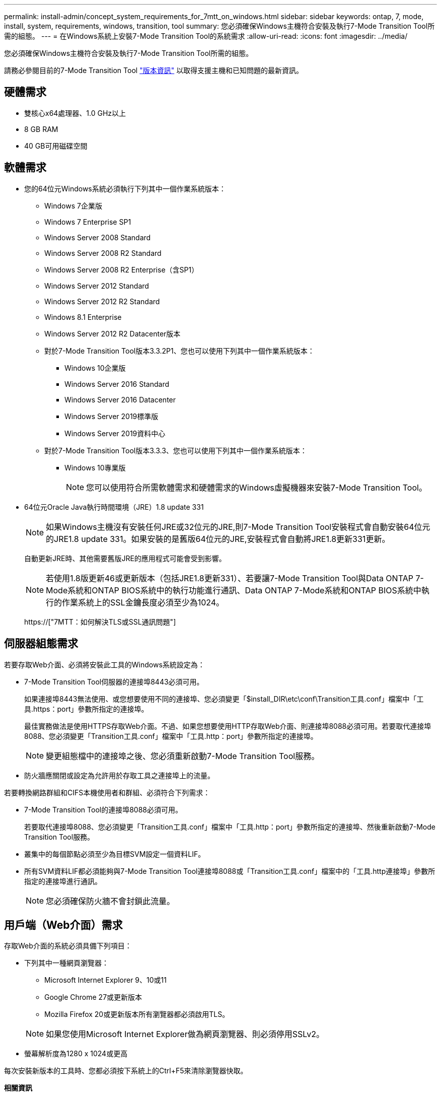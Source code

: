 ---
permalink: install-admin/concept_system_requirements_for_7mtt_on_windows.html 
sidebar: sidebar 
keywords: ontap, 7, mode, install, system, requirements, windows, transition, tool 
summary: 您必須確保Windows主機符合安裝及執行7-Mode Transition Tool所需的組態。 
---
= 在Windows系統上安裝7-Mode Transition Tool的系統需求
:allow-uri-read: 
:icons: font
:imagesdir: ../media/


[role="lead"]
您必須確保Windows主機符合安裝及執行7-Mode Transition Tool所需的組態。

請務必參閱目前的7-Mode Transition Tool link:http://docs.netapp.com/us-en/ontap-7mode-transition/releasenotes.html["版本資訊"] 以取得支援主機和已知問題的最新資訊。



== 硬體需求

* 雙核心x64處理器、1.0 GHz以上
* 8 GB RAM
* 40 GB可用磁碟空間




== 軟體需求

* 您的64位元Windows系統必須執行下列其中一個作業系統版本：
+
** Windows 7企業版
** Windows 7 Enterprise SP1
** Windows Server 2008 Standard
** Windows Server 2008 R2 Standard
** Windows Server 2008 R2 Enterprise（含SP1）
** Windows Server 2012 Standard
** Windows Server 2012 R2 Standard
** Windows 8.1 Enterprise
** Windows Server 2012 R2 Datacenter版本
** 對於7-Mode Transition Tool版本3.3.2P1、您也可以使用下列其中一個作業系統版本：
+
*** Windows 10企業版
*** Windows Server 2016 Standard
*** Windows Server 2016 Datacenter
*** Windows Server 2019標準版
*** Windows Server 2019資料中心


** 對於7-Mode Transition Tool版本3.3.3、您也可以使用下列其中一個作業系統版本：
+
*** Windows 10專業版
+

NOTE: 您可以使用符合所需軟體需求和硬體需求的Windows虛擬機器來安裝7-Mode Transition Tool。





* 64位元Oracle Java執行時間環境（JRE）1.8 update 331
+

NOTE: 如果Windows主機沒有安裝任何JRE或32位元的JRE,則7-Mode Transition Tool安裝程式會自動安裝64位元的JRE1.8 update 331。如果安裝的是舊版64位元的JRE,安裝程式會自動將JRE1.8更新331更新。

+
自動更新JRE時、其他需要舊版JRE的應用程式可能會受到影響。

+

NOTE: 若使用1.8版更新46或更新版本（包括JRE1.8更新331）、若要讓7-Mode Transition Tool與Data ONTAP 7-Mode系統和ONTAP BIOS系統中的執行功能進行通訊、Data ONTAP 7-Mode系統和ONTAP BIOS系統中執行的作業系統上的SSL金鑰長度必須至少為1024。

+
https://["7MTT：如何解決TLS或SSL通訊問題"]





== 伺服器組態需求

若要存取Web介面、必須將安裝此工具的Windows系統設定為：

* 7-Mode Transition Tool伺服器的連接埠8443必須可用。
+
如果連接埠8443無法使用、或您想要使用不同的連接埠、您必須變更「$install_DIR\etc\conf\Transition工具.conf」檔案中「工具.https：port」參數所指定的連接埠。

+
最佳實務做法是使用HTTPS存取Web介面。不過、如果您想要使用HTTP存取Web介面、則連接埠8088必須可用。若要取代連接埠8088、您必須變更「Transition工具.conf」檔案中「工具.http：port」參數所指定的連接埠。

+

NOTE: 變更組態檔中的連接埠之後、您必須重新啟動7-Mode Transition Tool服務。

* 防火牆應關閉或設定為允許用於存取工具之連接埠上的流量。


若要轉換網路群組和CIFS本機使用者和群組、必須符合下列需求：

* 7-Mode Transition Tool的連接埠8088必須可用。
+
若要取代連接埠8088、您必須變更「Transition工具.conf」檔案中「工具.http：port」參數所指定的連接埠、然後重新啟動7-Mode Transition Tool服務。

* 叢集中的每個節點必須至少為目標SVM設定一個資料LIF。
* 所有SVM資料LIF都必須能夠與7-Mode Transition Tool連接埠8088或「Transition工具.conf」檔案中的「工具.http連接埠」參數所指定的連接埠進行通訊。
+

NOTE: 您必須確保防火牆不會封鎖此流量。





== 用戶端（Web介面）需求

存取Web介面的系統必須具備下列項目：

* 下列其中一種網頁瀏覽器：
+
** Microsoft Internet Explorer 9、10或11
** Google Chrome 27或更新版本
** Mozilla Firefox 20或更新版本所有瀏覽器都必須啟用TLS。


+

NOTE: 如果您使用Microsoft Internet Explorer做為網頁瀏覽器、則必須停用SSLv2。

* 螢幕解析度為1280 x 1024或更高


每次安裝新版本的工具時、您都必須按下系統上的Ctrl+F5來清除瀏覽器快取。

*相關資訊*

https://["NetApp互通性"]
